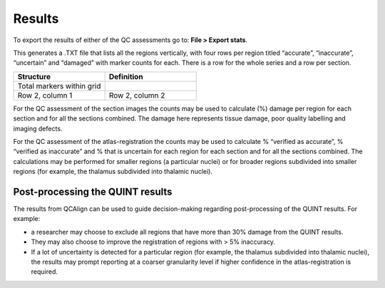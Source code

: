 **Results**
===============

To export the results of either of the QC assessments go to: **File > Export stats**.

This generates a .TXT file that lists all the regions vertically, with four rows per region titled “accurate”, “inaccurate”, “uncertain” and “damaged” with marker counts for each. There is a row for the whole series and a row per section. 

.. list-table:: 
   :widths: 50 50
   :header-rows: 1

   * - Structure
     - Definition
   * - Total markers within grid 
     - 
   * - Row 2, column 1
     - Row 2, column 2

For the QC assessment of the section images the counts may be used to calculate (%) damage per region for each section and for all the sections combined. The damage here represents tissue damage, poor quality labelling and imaging defects. 

For the QC assessment of the atlas-registration the counts may be used to calculate % “verified as accurate”, % “verified as inaccurate” and % that is uncertain for each region for each section and for all the sections combined. The calculations may be performed for smaller regions (a particular nuclei) or for broader regions subdivided into smaller regions (for example, the thalamus subdivided into thalamic nuclei).

**Post-processing the QUINT results**
----------------------------------------

The results from QCAlign can be used to guide decision-making regarding post-processing of the QUINT results. For example:

- a researcher may choose to exclude all regions that have more than 30% damage from the QUINT results.

- They may also choose to improve the registration of regions with > 5% inaccuracy. 

- If a lot of uncertainty is detected for a particular region (for example, the thalamus subdivided into thalamic nuclei), the results may prompt reporting at a coarser granularity level if higher confidence in the atlas-registration is required.  

